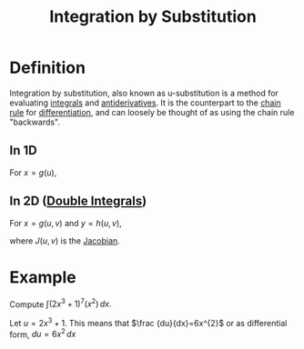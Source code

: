 :PROPERTIES:
:ID:       46460a58-2abd-4e04-aeb0-df9cc0cecb25
:ROAM_ALIASES: "Change of Variables"
:END:
#+title: Integration by Substitution
#+filetags: calculus integration

* Definition
Integration by substitution, also known as u-substitution is a method for evaluating [[id:7256d12e-eb3d-48d1-8f12-7168c6fe8522][integrals]] and [[id:e606e6fc-c0e4-4d39-ad9f-704161129f5c][antiderivatives]].
It is the counterpart to the [[id:99f8249c-f8d2-4fb6-bcf4-381e24cd029a][chain rule]] for [[id:a350707f-ba1b-4912-ad8d-60e80e1c5d47][differentiation]], and can loosely be thought of as using the chain rule "backwards".
** In 1D
For \(x = g(u)\),

\begin{equation*}
\int_{x = g(a)}^{x = g(b)} f(x)\, dx = \int_{u=a}^{u=b} f(g(u))g'(u)\, du
\end{equation*}

** In 2D ([[id:386ffc68-d175-4899-9e9f-bc4add5a5f15][Double Integrals]])
For \(x = g(u, v)\) and \(y = h(u, v)\),

\begin{equation*}
\iint_R f(x, y)\, dy\, dx = \iint_G f(g(u, v), h(u, v)) J(u, v)\, du\, dv
\end{equation*}

where \(J(u, v)\) is the [[id:8aa59f52-300c-46c3-b68f-33d7b1fc9d2e][Jacobian]].

* Example
Compute \(\int (2x^{3}+1)^{7}(x^{2})\,dx.\)

Let \(u=2x^{3}+1\).
This means that \(\frac {du}{dx}=6x^{2}\) or as differential form, \(du=6x^{2}\,dx\)

\begin{equation*}
\begin{aligned}
\int (2x^{3}+1)^{7}(x^{2})\,dx&={\frac {1}{6}}\int \underbrace {(2x^{3}+1)^{7}} _{u^{7}}\underbrace {(6x^{2})\,dx} _{du}\\&={\frac {1}{6}}\int u^{7}\,du\\&={\frac {1}{6}}\left({\frac {1}{8}}u^{8}\right)+C\\&={\frac {1}{48}}(2x^{3}+1)^{8}+C
\end{aligned}
\end{equation*}
